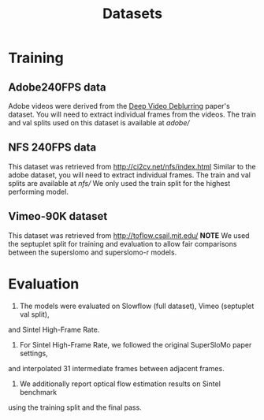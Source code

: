 #+TITLE: Datasets

* Training
** Adobe240FPS data
Adobe videos were derived from the [[https://www.cs.ubc.ca/labs/imager/tr/2017/DeepVideoDeblurring/][Deep Video Deblurring]] paper's dataset.
You will need to extract individual frames from the videos.
The train and val splits used on this dataset is available at [[adobe/]]

** NFS 240FPS data
This dataset was retrieved from http://ci2cv.net/nfs/index.html
Similar to the adobe dataset, you will need to extract individual frames.
The train and val splits are available at [[nfs/]]
We only used the train split for the highest performing model.

** Vimeo-90K dataset
This dataset was retrieved from http://toflow.csail.mit.edu/
*NOTE* We used the septuplet split for training and evaluation to allow fair
comparisons between the superslomo and superslomo-r models.

* Evaluation

1. The models were evaluated on Slowflow (full dataset), Vimeo (septuplet val split),
and Sintel High-Frame Rate.
2. For Sintel High-Frame Rate, we followed the original SuperSloMo paper settings,
and interpolated 31 intermediate frames between adjacent frames.
3. We additionally report optical flow estimation results on Sintel benchmark
using the training split and the final pass.
